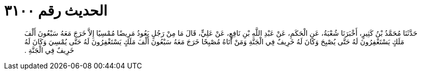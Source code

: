 
= الحديث رقم ٣١٠٠

[quote.hadith]
حَدَّثَنَا مُحَمَّدُ بْنُ كَثِيرٍ، أَخْبَرَنَا شُعْبَةُ، عَنِ الْحَكَمِ، عَنْ عَبْدِ اللَّهِ بْنِ نَافِعٍ، عَنْ عَلِيٍّ، قَالَ مَا مِنْ رَجُلٍ يَعُودُ مَرِيضًا مُمْسِيًا إِلاَّ خَرَجَ مَعَهُ سَبْعُونَ أَلْفَ مَلَكٍ يَسْتَغْفِرُونَ لَهُ حَتَّى يُصْبِحَ وَكَانَ لَهُ خَرِيفٌ فِي الْجَنَّةِ وَمَنْ أَتَاهُ مُصْبِحًا خَرَجَ مَعَهُ سَبْعُونَ أَلْفَ مَلَكٍ يَسْتَغْفِرُونَ لَهُ حَتَّى يُمْسِيَ وَكَانَ لَهُ خَرِيفٌ فِي الْجَنَّةِ ‏.‏